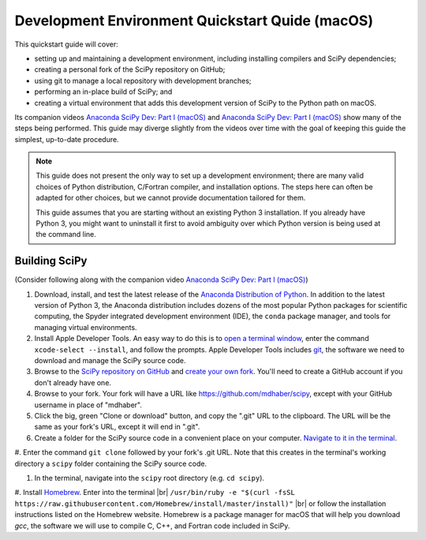 .. _quickstart-mac:

================================================
Development Environment Quickstart Quide (macOS)
================================================

This quickstart guide will cover:

* setting up and maintaining a development environment, including installing compilers and SciPy dependencies;
* creating a personal fork of the SciPy repository on GitHub;
* using git to manage a local repository with development branches;
* performing an in-place build of SciPy; and 
* creating a virtual environment that adds this development version of SciPy to the Python path on macOS.

Its companion videos `Anaconda SciPy Dev: Part I (macOS)`_ and `Anaconda SciPy Dev: Part I (macOS)`_ show many of the steps being performed. This guide may diverge slightly from the videos over time with the goal of keeping this guide the simplest, up-to-date procedure.

.. note:: 

	This guide does not present the only way to set up a development environment; there are many valid choices of Python distribution, C/Fortran compiler, and installation options. The steps here can often be adapted for other choices, but we cannot provide documentation tailored for them.
	
	This guide assumes that you are starting without an existing Python 3 installation. If you already have Python 3, you might want to uninstall it first to avoid ambiguity over which Python version is being used at the command line. 

Building SciPy
--------------

(Consider following along with the companion video `Anaconda SciPy Dev: Part I (macOS)`_) 

#. Download, install, and test the latest release of the `Anaconda Distribution of Python`_. In addition to the latest version of Python 3, the Anaconda distribution includes dozens of the most popular Python packages for scientific computing, the Spyder integrated development environment (IDE), the ``conda`` package manager, and tools for managing virtual environments. 

#. Install Apple Developer Tools. An easy way to do this is to `open a terminal window <https://blog.teamtreehouse.com/introduction-to-the-mac-os-x-command-line>`_, enter the command ``xcode-select --install``, and follow the prompts. Apple Developer Tools includes `git <https://git-scm.com/>`_, the software we need to download and manage the SciPy source code.

#. Browse to the `SciPy repository on GitHub <https://github.com/scipy/scipy>`_ and `create your own fork <https://help.github.com/en/articles/fork-a-repo>`_. You'll need to create a GitHub account if you don't already have one.

#. Browse to your fork. Your fork will have a URL like `https://github.com/mdhaber/scipy <https://github.com/mdhaber/scipy>`_, except with your GitHub username in place of "mdhaber".

#. Click the big, green "Clone or download" button, and copy the ".git" URL to the clipboard. The URL will be the same as your fork's URL, except it will end in ".git".

#. Create a folder for the SciPy source code in a convenient place on your computer. `Navigate to it in the terminal <https://blog.teamtreehouse.com/introduction-to-the-mac-os-x-command-line>`_.

#. Enter the command ``git clone`` followed by your fork's .git URL.
Note that this creates in the terminal's working directory a ``scipy`` folder containing the SciPy source code.

#. In the terminal, navigate into the ``scipy`` root directory (e.g. ``cd scipy``).

#. Install `Homebrew`_. Enter into the terminal |br| ``/usr/bin/ruby -e "$(curl -fsSL https://raw.githubusercontent.com/Homebrew/install/master/install)"`` |br| or follow the installation instructions listed on the Homebrew website. 
Homebrew is a package manager for macOS that will help you download `gcc`, the software we will use to compile C, C++, and Fortran code included in SciPy.


.. _Anaconda SciPy Dev\: Part I (macOS): https://youtu.be/1rPOSNd0ULI

.. _Anaconda SciPy Dev\: Part II (macOS): https://youtu.be/Faz29u5xIZc

.. _Anaconda Distribution of Python: https://www.anaconda.com/distribution/

.. _Homebrew: https://brew.sh/

.. |br| raw:: html

    <br>
